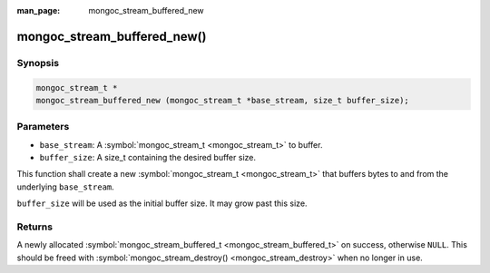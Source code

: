 :man_page: mongoc_stream_buffered_new

mongoc_stream_buffered_new()
============================

Synopsis
--------

.. code-block:: c

  mongoc_stream_t *
  mongoc_stream_buffered_new (mongoc_stream_t *base_stream, size_t buffer_size);

Parameters
----------

* ``base_stream``: A :symbol:`mongoc_stream_t <mongoc_stream_t>` to buffer.
* ``buffer_size``: A size_t containing the desired buffer size.

This function shall create a new :symbol:`mongoc_stream_t <mongoc_stream_t>` that buffers bytes to and from the underlying ``base_stream``.

``buffer_size`` will be used as the initial buffer size. It may grow past this size.

Returns
-------

A newly allocated :symbol:`mongoc_stream_buffered_t <mongoc_stream_buffered_t>` on success, otherwise ``NULL``. This should be freed with :symbol:`mongoc_stream_destroy() <mongoc_stream_destroy>` when no longer in use.

